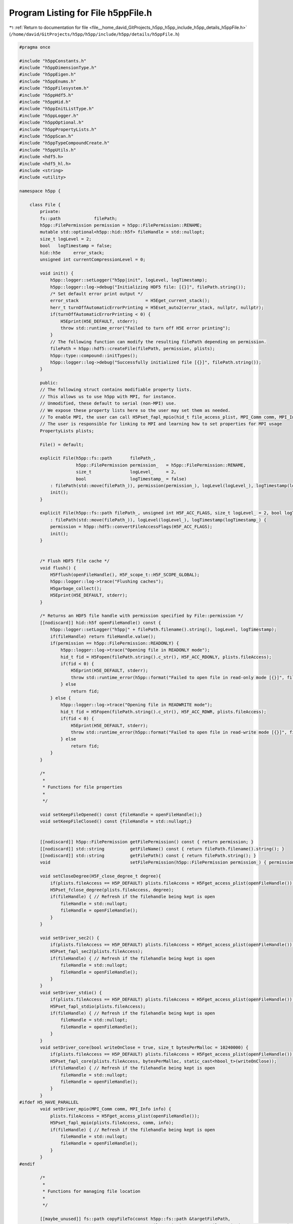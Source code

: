 
.. _program_listing_file__home_david_GitProjects_h5pp_h5pp_include_h5pp_details_h5ppFile.h:

Program Listing for File h5ppFile.h
===================================

|exhale_lsh| :ref:`Return to documentation for file <file__home_david_GitProjects_h5pp_h5pp_include_h5pp_details_h5ppFile.h>` (``/home/david/GitProjects/h5pp/h5pp/include/h5pp/details/h5ppFile.h``)

.. |exhale_lsh| unicode:: U+021B0 .. UPWARDS ARROW WITH TIP LEFTWARDS

.. code-block:: cpp

   
   #pragma once
   
   #include "h5ppConstants.h"
   #include "h5ppDimensionType.h"
   #include "h5ppEigen.h"
   #include "h5ppEnums.h"
   #include "h5ppFilesystem.h"
   #include "h5ppHdf5.h"
   #include "h5ppHid.h"
   #include "h5ppInitListType.h"
   #include "h5ppLogger.h"
   #include "h5ppOptional.h"
   #include "h5ppPropertyLists.h"
   #include "h5ppScan.h"
   #include "h5ppTypeCompoundCreate.h"
   #include "h5ppUtils.h"
   #include <hdf5.h>
   #include <hdf5_hl.h>
   #include <string>
   #include <utility>
   
   namespace h5pp {
   
       class File {
           private:
           fs::path             filePath;                                  
           h5pp::FilePermission permission = h5pp::FilePermission::RENAME; 
           mutable std::optional<h5pp::hid::h5f> fileHandle = std::nullopt;
           size_t logLevel = 2; 
           bool   logTimestamp = false; 
           hid::h5e     error_stack;    
           unsigned int currentCompressionLevel = 0;
   
           void init() {
               h5pp::logger::setLogger("h5pp|init", logLevel, logTimestamp);
               h5pp::logger::log->debug("Initializing HDF5 file: [{}]", filePath.string());
               /* Set default error print output */
               error_stack                          = H5Eget_current_stack();
               herr_t turnOffAutomaticErrorPrinting = H5Eset_auto2(error_stack, nullptr, nullptr);
               if(turnOffAutomaticErrorPrinting < 0) {
                   H5Eprint(H5E_DEFAULT, stderr);
                   throw std::runtime_error("Failed to turn off H5E error printing");
               }
               // The following function can modify the resulting filePath depending on permission.
               filePath = h5pp::hdf5::createFile(filePath, permission, plists);
               h5pp::type::compound::initTypes();
               h5pp::logger::log->debug("Successfully initialized file [{}]", filePath.string());
           }
   
           public:
           // The following struct contains modifiable property lists.
           // This allows us to use h5pp with MPI, for instance.
           // Unmodified, these default to serial (non-MPI) use.
           // We expose these property lists here so the user may set them as needed.
           // To enable MPI, the user can call H5Pset_fapl_mpio(hid_t file_access_plist, MPI_Comm comm, MPI_Info info)
           // The user is responsible for linking to MPI and learning how to set properties for MPI usage
           PropertyLists plists;
   
           File() = default;
   
           explicit File(h5pp::fs::path       filePath_,
                         h5pp::FilePermission permission_   = h5pp::FilePermission::RENAME,
                         size_t               logLevel_     = 2,
                         bool                 logTimestamp_ = false)
               : filePath(std::move(filePath_)), permission(permission_), logLevel(logLevel_), logTimestamp(logTimestamp_) {
               init();
           }
   
           explicit File(h5pp::fs::path filePath_, unsigned int H5F_ACC_FLAGS, size_t logLevel_ = 2, bool logTimestamp_ = false)
               : filePath(std::move(filePath_)), logLevel(logLevel_), logTimestamp(logTimestamp_) {
               permission = h5pp::hdf5::convertFileAccessFlags(H5F_ACC_FLAGS);
               init();
           }
   
   
           /* Flush HDF5 file cache */
           void flush() {
               H5Fflush(openFileHandle(), H5F_scope_t::H5F_SCOPE_GLOBAL);
               h5pp::logger::log->trace("Flushing caches");
               H5garbage_collect();
               H5Eprint(H5E_DEFAULT, stderr);
           }
   
           /* Returns an HDF5 file handle with permission specified by File::permission */
           [[nodiscard]] hid::h5f openFileHandle() const {
               h5pp::logger::setLogger("h5pp|" + filePath.filename().string(), logLevel, logTimestamp);
               if(fileHandle) return fileHandle.value();
               if(permission == h5pp::FilePermission::READONLY) {
                   h5pp::logger::log->trace("Opening file in READONLY mode");
                   hid_t fid = H5Fopen(filePath.string().c_str(), H5F_ACC_RDONLY, plists.fileAccess);
                   if(fid < 0) {
                       H5Eprint(H5E_DEFAULT, stderr);
                       throw std::runtime_error(h5pp::format("Failed to open file in read-only mode [{}]", filePath.string()));
                   } else
                       return fid;
               } else {
                   h5pp::logger::log->trace("Opening file in READWRITE mode");
                   hid_t fid = H5Fopen(filePath.string().c_str(), H5F_ACC_RDWR, plists.fileAccess);
                   if(fid < 0) {
                       H5Eprint(H5E_DEFAULT, stderr);
                       throw std::runtime_error(h5pp::format("Failed to open file in read-write mode [{}]", filePath.string()));
                   } else
                       return fid;
               }
           }
   
           /*
            *
            * Functions for file properties
            *
            */
   
           void setKeepFileOpened() const {fileHandle = openFileHandle();}
           void setKeepFileClosed() const {fileHandle = std::nullopt;}
   
   
           [[nodiscard]] h5pp::FilePermission getFilePermission() const { return permission; }
           [[nodiscard]] std::string          getFileName() const { return filePath.filename().string(); }
           [[nodiscard]] std::string          getFilePath() const { return filePath.string(); }
           void                               setFilePermission(h5pp::FilePermission permission_) { permission = permission_; }
   
           void setCloseDegree(H5F_close_degree_t degree){
               if(plists.fileAccess == H5P_DEFAULT) plists.fileAccess = H5Fget_access_plist(openFileHandle());
               H5Pset_fclose_degree(plists.fileAccess, degree);
               if(fileHandle) { // Refresh if the filehandle being kept is open
                   fileHandle = std::nullopt;
                   fileHandle = openFileHandle();
               }
           }
   
           void setDriver_sec2() {
               if(plists.fileAccess == H5P_DEFAULT) plists.fileAccess = H5Fget_access_plist(openFileHandle());
               H5Pset_fapl_sec2(plists.fileAccess);
               if(fileHandle) { // Refresh if the filehandle being kept is open
                   fileHandle = std::nullopt;
                   fileHandle = openFileHandle();
               }
           }
           void setDriver_stdio() {
               if(plists.fileAccess == H5P_DEFAULT) plists.fileAccess = H5Fget_access_plist(openFileHandle());
               H5Pset_fapl_stdio(plists.fileAccess);
               if(fileHandle) { // Refresh if the filehandle being kept is open
                   fileHandle = std::nullopt;
                   fileHandle = openFileHandle();
               }
           }
           void setDriver_core(bool writeOnClose = true, size_t bytesPerMalloc = 10240000) {
               if(plists.fileAccess == H5P_DEFAULT) plists.fileAccess = H5Fget_access_plist(openFileHandle());
               H5Pset_fapl_core(plists.fileAccess, bytesPerMalloc, static_cast<hbool_t>(writeOnClose));
               if(fileHandle) { // Refresh if the filehandle being kept is open
                   fileHandle = std::nullopt;
                   fileHandle = openFileHandle();
               }
           }
   #ifdef H5_HAVE_PARALLEL
           void setDriver_mpio(MPI_Comm comm, MPI_Info info) {
               plists.fileAccess = H5Fget_access_plist(openFileHandle());
               H5Pset_fapl_mpio(plists.fileAccess, comm, info);
               if(fileHandle) { // Refresh if the filehandle being kept is open
                   fileHandle = std::nullopt;
                   fileHandle = openFileHandle();
               }
           }
   #endif
   
           /*
            *
            * Functions for managing file location
            *
            */
   
           [[maybe_unused]] fs::path copyFileTo(const h5pp::fs::path &targetFilePath,
                                                const FilePermission &perm = FilePermission::COLLISION_FAIL) const {
               return h5pp::hdf5::copyFile(getFilePath(), targetFilePath, perm, plists);
           }
   
           [[maybe_unused]] fs::path moveFileTo(const h5pp::fs::path &targetFilePath,
                                                const FilePermission &perm = FilePermission::COLLISION_FAIL) {
               auto newPath = h5pp::hdf5::moveFile(getFilePath(), targetFilePath, perm, plists);
               if(fs::exists(newPath)) { filePath = newPath; }
               return newPath;
           }
   
           /*
            *
            * Functions for transfering contents between locations or files
            *
            */
   
           void copyLinkToFile(std::string_view      localLinkPath,
                               const h5pp::fs::path &targetFilePath,
                               std::string_view      targetLinkPath,
                               const FilePermission &targetFileCreatePermission = FilePermission::READWRITE) const {
               return h5pp::hdf5::copyLink(getFilePath(), localLinkPath, targetFilePath, targetLinkPath, targetFileCreatePermission, plists);
           }
   
           void copyLinkFromFile(std::string_view localLinkPath, const h5pp::fs::path &sourceFilePath, std::string_view sourceLinkPath) {
               return h5pp::hdf5::copyLink(
                   sourceFilePath, sourceLinkPath, getFilePath(), localLinkPath, h5pp::FilePermission::READWRITE, plists);
           }
   
           template<typename h5x_tgt, typename = h5pp::type::sfinae::enable_if_is_h5_loc_t<h5x_tgt>>
           void copyLinkToLocation(std::string_view localLinkPath, const h5x_tgt &targetLocationId, std::string_view targetLinkPath) const {
               return h5pp::hdf5::copyLink(openFileHandle(), localLinkPath, targetLocationId, targetLinkPath, plists);
           }
   
           template<typename h5x_src, typename = h5pp::type::sfinae::enable_if_is_h5_loc_t<h5x_src>>
           void copyLinkFromLocation(std::string_view localLinkPath, const h5x_src &sourceLocationId, std::string_view sourceLinkPath) {
               return h5pp::hdf5::copyLink(sourceLocationId, sourceLinkPath, openFileHandle(), localLinkPath, plists);
           }
   
           void moveLinkToFile(std::string_view      localLinkPath,
                               const h5pp::fs::path &targetFilePath,
                               std::string_view      targetLinkPath,
                               const FilePermission &targetFileCreatePermission = FilePermission::READWRITE) const {
               return h5pp::hdf5::moveLink(getFilePath(), localLinkPath, targetFilePath, targetLinkPath, targetFileCreatePermission, plists);
           }
   
           void moveLinkFromFile(std::string_view localLinkPath, const h5pp::fs::path &sourceFilePath, std::string_view sourceLinkPath) {
               return h5pp::hdf5::moveLink(
                   sourceFilePath, sourceLinkPath, getFilePath(), localLinkPath, h5pp::FilePermission::READWRITE, plists);
           }
   
           template<typename h5x_tgt, typename = h5pp::type::sfinae::enable_if_is_h5_loc_t<h5x_tgt>>
           void moveLinkToLocation(std::string_view localLinkPath,
                                   const h5x_tgt &  targetLocationId,
                                   std::string_view targetLinkPath,
                                   LocationMode     locMode = LocationMode::DETECT) const {
               return h5pp::hdf5::moveLink(openFileHandle(), localLinkPath, targetLocationId, targetLinkPath, locMode, plists);
           }
   
           template<typename h5x_src, typename = h5pp::type::sfinae::enable_if_is_h5_loc_t<h5x_src>>
           void moveLinkFromLocation(std::string_view localLinkPath,
                                     const h5x_src &  sourceLocationId,
                                     std::string_view sourceLinkPath,
                                     LocationMode     locMode = LocationMode::DETECT) {
               return h5pp::hdf5::moveLink(sourceLocationId, sourceLinkPath, openFileHandle(), localLinkPath, locMode, plists);
           }
   
           /*
            *
            * Functions for logging
            *
            */
   
           [[nodiscard]] size_t getLogLevel() const { return logLevel; }
           void                 setLogLevel(size_t logLevelZeroToFive) {
               logLevel = logLevelZeroToFive;
               h5pp::logger::setLogLevel(logLevelZeroToFive);
           }
   
           /*
            *
            * Functions related to datasets
            *
            */
   
           void setCompressionLevel(unsigned int compressionLevelZeroToNine) {
               currentCompressionLevel = h5pp::hdf5::getValidCompressionLevel(compressionLevelZeroToNine);
           }
           [[nodiscard]] unsigned int getCompressionLevel() const { return currentCompressionLevel; }
           [[nodiscard]] unsigned int getCompressionLevel(std::optional<unsigned int> compressionLevel) const {
               if(compressionLevel)
                   return h5pp::hdf5::getValidCompressionLevel(compressionLevel.value());
               else
                   return currentCompressionLevel;
           }
   
           void createGroup(std::string_view group_relative_name) {
               h5pp::hdf5::createGroup(openFileHandle(), group_relative_name, std::nullopt, plists);
           }
   
           void resizeDataset(DsetInfo &info, const DimsType &newDimensions, std::optional<h5pp::ResizePolicy> mode_override = std::nullopt) {
               if(permission == h5pp::FilePermission::READONLY)
                   throw std::runtime_error(h5pp::format("Attempted to resize dataset on read-only file [{}]", filePath.string()));
               h5pp::hdf5::resizeDataset(info, newDimensions, mode_override);
           }
   
           DsetInfo
               resizeDataset(std::string_view dsetPath, const DimsType &newDimensions, std::optional<h5pp::ResizePolicy> mode = std::nullopt) {
               if(permission == h5pp::FilePermission::READONLY)
                   throw std::runtime_error(h5pp::format("Attempted to resize dataset on read-only file [{}]", filePath.string()));
               Options options;
               options.linkPath   = dsetPath;
               options.resizePolicy = mode;
               auto info          = h5pp::scan::inferDsetInfo(openFileHandle(), dsetPath, options, plists);
               if(not info.dsetExists.value())
                   throw std::runtime_error(h5pp::format("Failed to resize dataset [{}]: dataset does not exist", dsetPath));
               h5pp::hdf5::resizeDataset(info, newDimensions, mode);
               return info;
           }
   
           void createDataset(DsetInfo &info) {
               if(permission == h5pp::FilePermission::READONLY)
                   throw std::runtime_error(h5pp::format("Attempted to create dataset on read-only file [{}]", filePath.string()));
               h5pp::hdf5::createDataset(info, plists);
           }
   
           DsetInfo createDataset(const Options &options) {
               if(permission == h5pp::FilePermission::READONLY)
                   throw std::runtime_error(h5pp::format("Attempted to create dataset on read-only file [{}]", filePath.string()));
               options.assertWellDefined();
               if(not options.linkPath) throw std::runtime_error(h5pp::format("Error creating dataset: No dataset path specified"));
               if(not options.dataDims)
                   throw std::runtime_error(
                       h5pp::format("Error creating dataset [{}]: Dimensions or size not specified", options.linkPath.value()));
               if(not options.h5Type)
                   throw std::runtime_error(h5pp::format("Error creating dataset [{}]: HDF5 type not specified", options.linkPath.value()));
               auto dsetInfo = h5pp::scan::makeDsetInfo(openFileHandle(), options, plists);
               h5pp::File::createDataset(dsetInfo);
               return dsetInfo;
           }
   
           DsetInfo createDataset(std::optional<hid::h5t>     h5Type,
                                  std::string_view            dsetPath,
                                  const DimsType &            dsetDims,
                                  std::optional<H5D_layout_t> h5Layout      = std::nullopt,
                                  const OptDimsType &         dsetDimsChunk = std::nullopt,
                                  const OptDimsType &         dsetDimsMax   = std::nullopt,
                                  std::optional<unsigned int> compression   = std::nullopt) {
               if(permission == h5pp::FilePermission::READONLY)
                   throw std::runtime_error(h5pp::format("Attempted to create dataset on read-only file [{}]", filePath.string()));
               Options options;
               options.linkPath      = dsetPath;
               options.dataDims      = dsetDims;
               options.dsetDimsChunk = dsetDimsChunk;
               options.dsetDimsMax   = dsetDimsMax;
               options.h5Type        = std::move(h5Type);
               options.h5Layout      = h5Layout;
               options.compression   = getCompressionLevel(compression);
               return createDataset(options);
           }
   
           template<typename DataType>
           DsetInfo createDataset(const DataType &data, const Options &options) {
               if(permission == h5pp::FilePermission::READONLY)
                   throw std::runtime_error(h5pp::format("Attempted to create dataset on read-only file [{}]", filePath.string()));
               auto dsetInfo = h5pp::scan::inferDsetInfo(openFileHandle(), data, options, plists);
               h5pp::File::createDataset(dsetInfo);
               return dsetInfo;
           }
   
           template<typename DataType, typename = h5pp::type::sfinae::enable_if_not_h5_type<DataType>>
           DsetInfo createDataset(const DataType &            data,
                                  std::string_view            dsetPath,
                                  const OptDimsType &         dataDims      = std::nullopt,
                                  std::optional<H5D_layout_t> h5Layout      = std::nullopt,
                                  const OptDimsType &         dsetDimsChunk = std::nullopt,
                                  const OptDimsType &         dsetDimsMax   = std::nullopt,
                                  std::optional<unsigned int> compression   = std::nullopt) {
               if(permission == h5pp::FilePermission::READONLY)
                   throw std::runtime_error(h5pp::format("Attempted to create dataset on read-only file [{}]", filePath.string()));
               Options options;
               options.linkPath      = dsetPath;
               options.dataDims      = dataDims;
               options.dsetDimsChunk = dsetDimsChunk;
               options.dsetDimsMax   = dsetDimsMax;
               options.h5Type        = h5pp::util::getH5Type<DataType>();
               options.h5Layout      = h5Layout;
               options.compression   = getCompressionLevel(compression);
               // If dsetdims is a nullopt we can infer its dimensions from the given dataset
               return createDataset(data, options);
           }
   
           template<typename DataType>
           void writeDataset(const DataType &data, DsetInfo &dsetInfo, const Options &options = Options()) {
               if(permission == h5pp::FilePermission::READONLY)
                   throw std::runtime_error(h5pp::format("Attempted to write on read-only file [{}]", filePath.string()));
               // Fill missing metadata in given dset
               if(dsetInfo.hasLocId())
                   h5pp::scan::readDsetInfo(dsetInfo, dsetInfo.getLocId(), options, plists);
               else
                   h5pp::scan::readDsetInfo(dsetInfo, openFileHandle(), options, plists);
               if(not dsetInfo.dsetExists or not dsetInfo.dsetExists.value()) createDataset(dsetInfo);
               auto dataInfo = h5pp::scan::scanDataInfo(data, options);
               // Resize dataset to fit the given data (or a selection therein)
               h5pp::hdf5::resizeDataset(dsetInfo, dataInfo);
               h5pp::hdf5::writeDataset(data, dataInfo, dsetInfo, plists);
           }
   
           template<typename DataType>
           void writeDataset(const DataType &data, DataInfo &dataInfo, DsetInfo &dsetInfo, const Options &options = Options()) {
               if(permission == h5pp::FilePermission::READONLY)
                   throw std::runtime_error(h5pp::format("Attempted to write on read-only file [{}]", filePath.string()));
               // Fill missing metadata in dsetInfo
               if(dsetInfo.hasLocId())
                   h5pp::scan::readDsetInfo(dsetInfo, dsetInfo.getLocId(), options, plists);
               else
                   h5pp::scan::readDsetInfo(dsetInfo, openFileHandle(), options, plists);
               // Fill missing metadata in dataInfo
               h5pp::scan::scanDataInfo(dataInfo, data, options);
               if(not dsetInfo.dsetExists or not dsetInfo.dsetExists.value()) createDataset(dsetInfo);
               // Resize dataset to fit the given data (or a selection therein)
               h5pp::hdf5::resizeDataset(dsetInfo,dataInfo);
               h5pp::hdf5::writeDataset(data, dataInfo, dsetInfo, plists);
           }
   
           template<typename DataType>
           DsetInfo writeDataset(const DataType &data, const Options &options) {
               if(permission == h5pp::FilePermission::READONLY)
                   throw std::runtime_error(h5pp::format("Attempted to write on read-only file [{}]", filePath.string()));
               options.assertWellDefined();
               auto dataInfo = h5pp::scan::scanDataInfo(data, options);
               auto dsetInfo = h5pp::scan::inferDsetInfo(openFileHandle(), data, options, plists);
               writeDataset(data, dataInfo, dsetInfo);
               return dsetInfo;
           }
   
           /* clang-format off */
           template<typename DataType>
           DsetInfo writeDataset(
               const DataType &            data,                          
               std::string_view            dsetPath,                      
               const OptDimsType &         dataDims       = std::nullopt, 
               std::optional<H5D_layout_t> h5Layout       = std::nullopt, 
               const OptDimsType &         dsetDimsChunk  = std::nullopt, 
               const OptDimsType &         dsetDimsMax    = std::nullopt, 
               std::optional<hid::h5t>     h5Type         = std::nullopt, 
               std::optional<ResizePolicy> resizePolicy   = std::nullopt, 
               std::optional<unsigned int> compression    = std::nullopt) 
           {
           /* clang-format on */
               Options options;
               options.linkPath      = dsetPath;
               options.dataDims      = dataDims;
               options.dsetDimsChunk = dsetDimsChunk;
               options.dsetDimsMax   = dsetDimsMax;
               options.h5Layout      = h5Layout;
               options.h5Type        = std::move(h5Type);
               options.resizePolicy  = resizePolicy;
               options.compression   = getCompressionLevel(compression);
               return writeDataset(data, options);
           }
   
           template<typename DataType>
           DsetInfo writeDataset(
               const DataType &            data,                    
               std::string_view            dsetPath,                
               hid::h5t &                  h5Type,                  
               const OptDimsType &         dataDims = std::nullopt, 
               std::optional<H5D_layout_t> h5Layout =
                   std::nullopt, 
               const OptDimsType &dsetDimsChunk = std::nullopt, 
               const OptDimsType &dsetDimsMax   = std::nullopt, 
               std::optional<ResizePolicy> resizePolicy =
                   std::nullopt, 
               std::optional<unsigned int> compression =
                   std::nullopt) 
           {
               Options options;
               options.linkPath      = dsetPath;
               options.dataDims      = dataDims;
               options.dsetDimsChunk = dsetDimsChunk;
               options.dsetDimsMax   = dsetDimsMax;
               options.h5Layout      = h5Layout;
               options.h5Type        = h5Type;
               options.resizePolicy  = resizePolicy;
               options.compression   = getCompressionLevel(compression);
               return writeDataset(data, options);
           }
   
           template<typename DataType>
           DsetInfo writeDataset(
               const DataType &   data,     
               std::string_view   dsetPath, 
               H5D_layout_t       h5Layout, 
               const OptDimsType &dataDims      = std::nullopt, 
               const OptDimsType &dsetDimsChunk = std::nullopt, 
               const OptDimsType &dsetDimsMax   = std::nullopt, 
               std::optional<hid::h5t>   h5Type = std::nullopt, 
               std::optional<ResizePolicy> resizePolicy =
                   std::nullopt, 
               std::optional<unsigned int> compression =
                   std::nullopt) 
           {
               Options options;
               options.linkPath      = dsetPath;
               options.dataDims      = dataDims;
               options.dsetDimsChunk = dsetDimsChunk;
               options.dsetDimsMax   = dsetDimsMax;
               options.h5Layout      = h5Layout;
               options.h5Type        = std::move(h5Type);
               options.resizePolicy  = resizePolicy;
               options.compression   = getCompressionLevel(compression);
               return writeDataset(data, options);
           }
   
           template<typename DataType>
           DsetInfo writeDataset_compact(const DataType &        data,
                                         std::string_view        dsetPath,
                                         const OptDimsType &     dataDims = std::nullopt,
                                         std::optional<hid::h5t> h5Type   = std::nullopt) {
               Options options;
               options.linkPath    = dsetPath;
               options.dataDims    = dataDims;
               options.h5Layout    = H5D_COMPACT;
               options.h5Type      = std::move(h5Type);
               options.compression = 0;
               return writeDataset(data, options);
           }
   
           template<typename DataType>
           DsetInfo writeDataset_contiguous(const DataType &        data,
                                            std::string_view        dsetPath,
                                            const OptDimsType &     dataDims = std::nullopt,
                                            std::optional<hid::h5t> h5Type   = std::nullopt) {
               Options options; // Get optional iterable should have three different return states, nullopt, empty or nonempty, ´,
               options.linkPath    = dsetPath;
               options.dataDims    = dataDims;
               options.h5Layout    = H5D_CONTIGUOUS;
               options.h5Type      = std::move(h5Type);
               options.compression = 0;
               return writeDataset(data, options);
           }
   
           template<typename DataType>
           DsetInfo writeDataset_chunked(const DataType &            data,
                                         std::string_view            dsetPath,
                                         const OptDimsType &         dataDims      = std::nullopt,
                                         const OptDimsType &         dsetDimsChunk = std::nullopt,
                                         const OptDimsType &         dsetDimsMax   = std::nullopt,
                                         std::optional<hid::h5t>     h5Type        = std::nullopt,
                                         std::optional<unsigned int> compression   = std::nullopt) {
               Options options; // Get optional iterable should have three different return states, nullopt, empty or nonempty, ´,
               options.linkPath      = dsetPath;
               options.dataDims      = dataDims;
               options.dsetDimsChunk = dsetDimsChunk;
               options.dsetDimsMax   = dsetDimsMax;
               options.h5Layout      = H5D_CHUNKED;
               options.h5Type        = std::move(h5Type);
               options.compression   = getCompressionLevel(compression);
               return writeDataset(data, options);
           }
   
           template<typename DataType>
           DsetInfo writeDataset_compressed(const DataType &data, std::string_view dsetPath, std::optional<unsigned int> compression = 3) {
               Options options; // Get optional iterable should have three different return states, nullopt, empty or nonempty, ´,
               options.linkPath    = dsetPath;
               options.h5Layout    = H5D_CHUNKED;
               options.compression = getCompressionLevel(compression);
               return writeDataset(data, options);
           }
   
   
           template<typename DataType>
           DsetInfo writeHyperslab(
                   const DataType &   data,     
                   std::string_view   dsetPath, 
                   const Hyperslab &  hyperslab)
           {
               Options options;
               options.linkPath = dsetPath;
               options.dsetSlab = hyperslab;
               options.resizePolicy = ResizePolicy::DO_NOT_RESIZE;
               auto dsetInfo = h5pp::scan::readDsetInfo(openFileHandle(),options,plists);
               if(not dsetInfo.dsetExists or not dsetInfo.dsetExists.value())
                   throw std::runtime_error(h5pp::format("Could not write hyperslab: dataset [{}] does not exist",dsetPath));
               auto dataInfo = h5pp::scan::scanDataInfo(data, options);
               // Resize dataset to fit the given data (or a selection therein)
               h5pp::hdf5::resizeDataset(dsetInfo, dataInfo);
               h5pp::hdf5::writeDataset(data, dataInfo, dsetInfo, plists);
               return dsetInfo;
           }
   
           void writeSymbolicLink(std::string_view src_path, std::string_view tgt_path) {
               h5pp::hdf5::writeSymbolicLink(openFileHandle(), src_path, tgt_path, std::nullopt, plists);
           }
   
           template<typename DataType, typename = std::enable_if_t<not std::is_const_v<DataType>>>
           void readDataset(DataType &data, DataInfo &dataInfo, const DsetInfo &dsetInfo) const {
               h5pp::hdf5::resizeData(data, dataInfo, dsetInfo);
               h5pp::hdf5::readDataset(data, dataInfo, dsetInfo, plists);
           }
   
           template<typename DataType, typename = std::enable_if_t<not std::is_const_v<DataType>>>
           DataType readDataset(DataInfo &dataInfo, const DsetInfo &dsetInfo) const {
               DataType data;
               readDataset(data, dataInfo, dsetInfo);
               return data;
           }
   
           template<typename DataType, typename = std::enable_if_t<not std::is_const_v<DataType>>>
           void readDataset(DataType &data, const DsetInfo &dsetInfo, const Options &options = Options()) const {
               auto dataInfo = h5pp::scan::scanDataInfo(data, options);
               readDataset(data, dataInfo, dsetInfo);
           }
   
           template<typename DataType, typename = std::enable_if_t<not std::is_const_v<DataType>>>
           DataType readDataset(const DsetInfo &dsetInfo, const Options &options = Options()) const {
               DataType data;
               readDataset(data, dsetInfo, options);
               return data;
           }
   
           template<typename DataType, typename = std::enable_if_t<not std::is_const_v<DataType>>>
           DataType readDataset(const DsetInfo &dsetInfo, const DimsType &dataDims) const {
               DataType data;
               Options  options;
               options.dataDims = dataDims;
               readDataset(data, dsetInfo, options);
               return data;
           }
   
           template<typename DataType, typename = std::enable_if_t<not std::is_const_v<DataType>>>
           void readDataset(DataType &data, const Options &options) const {
               options.assertWellDefined();
               // Generate the metadata for the dataset on file
               auto dsetInfo = h5pp::scan::readDsetInfo(openFileHandle(), options, plists);
               if(dsetInfo.dsetExists and not dsetInfo.dsetExists.value())
                   throw std::runtime_error(h5pp::format("Cannot read dataset [{}]: It does not exist", options.linkPath.value()));
               // Generate the metadata for given data
               auto dataInfo = h5pp::scan::scanDataInfo(data, options);
               // Resize the given data container so that it fits the selection in the dataset
               h5pp::hdf5::resizeData(data,dataInfo, dsetInfo);
               // Read
               h5pp::hdf5::readDataset(data, dataInfo, dsetInfo, plists);
           }
           template<typename DataType, typename = std::enable_if_t<not std::is_const_v<DataType>>>
           DataType readDataset(std::string_view datasetPath, const Options &options) const {
               DataType data;
               readDataset(data, options);
               return data;
           }
   
           template<typename DataType>
           void readDataset(DataType &data, std::string_view dsetPath, const OptDimsType &dataDims = std::nullopt) const {
               Options options;
               options.linkPath = dsetPath;
               options.dataDims = dataDims;
               readDataset(data, options);
           }
   
           template<typename DataType, typename = std::enable_if_t<not std::is_const_v<DataType>>>
           DataType readDataset(std::string_view datasetPath, const OptDimsType &dataDims = std::nullopt) const {
               DataType data;
               readDataset(data, datasetPath, dataDims);
               return data;
           }
   
           template<typename DataType>
           void appendToDataset(DataType &data, const DataInfo &dataInfo, DsetInfo &dsetInfo, size_t axis) {
               if(permission == h5pp::FilePermission::READONLY)
                   throw std::runtime_error(h5pp::format("Attempted to write on read-only file [{}]", filePath.string()));
               h5pp::hdf5::extendDataset(dsetInfo, dataInfo, axis);
               h5pp::hdf5::writeDataset(data, dataInfo, dsetInfo, plists);
           }
   
           template<typename DataType>
           void appendToDataset(DataType &data, DsetInfo &dsetInfo, size_t axis, const OptDimsType &dataDims = std::nullopt) {
               if(permission == h5pp::FilePermission::READONLY)
                   throw std::runtime_error(h5pp::format("Attempted to write on read-only file [{}]", filePath.string()));
               Options options;
               options.dataDims = dataDims;
               auto dataInfo    = h5pp::scan::scanDataInfo(data, options);
               appendToDataset(data, dataInfo, dsetInfo, axis);
           }
   
           template<typename DataType>
           DsetInfo appendToDataset(DataType &data, size_t axis, const Options &options = Options()) {
               if(permission == h5pp::FilePermission::READONLY)
                   throw std::runtime_error(h5pp::format("Attempted to write on read-only file [{}]", filePath.string()));
               options.assertWellDefined();
               auto dataInfo = h5pp::scan::scanDataInfo(data, options);
               auto dsetInfo = h5pp::scan::readDsetInfo(openFileHandle(), options, plists);
               appendToDataset(data, dataInfo, dsetInfo, axis);
               return dsetInfo;
           }
   
           template<typename DataType>
           DsetInfo appendToDataset(DataType &data, std::string_view dsetPath, size_t axis, const OptDimsType &dataDims = std::nullopt) {
               if(permission == h5pp::FilePermission::READONLY)
                   throw std::runtime_error(h5pp::format("Attempted to write on read-only file [{}]", filePath.string()));
               Options options;
               options.linkPath = dsetPath;
               options.dataDims = dataDims;
               return appendToDataset(data, axis, options);
           }
   
   
           template<typename DataType, typename = std::enable_if_t<not std::is_const_v<DataType>>>
           void readHyperslab(DataType &data,std::string_view dsetPath, const Hyperslab &hyperslab) const {
               Options options;
               options.linkPath = dsetPath;
               options.dsetSlab = hyperslab;
               readDataset(data,options);
           }
   
           template<typename DataType, typename = std::enable_if_t<not std::is_const_v<DataType>>>
           DataType readHyperslab(std::string_view dsetPath, const Hyperslab &hyperslab) const {
               DataType data;
               readHyperslab(data,dsetPath, hyperslab);
               return data;
           }
   
   
   
   
           /*
            *
            * Functions related to attributes
            *
            */
   
           void createAttribute(AttrInfo &attrInfo, const Options &options = Options()) {
               if(permission == h5pp::FilePermission::READONLY)
                   throw std::runtime_error(h5pp::format("Attempted to create attribute on read-only file [{}]", filePath.string()));
               if(attrInfo.hasLocId())
                   h5pp::scan::inferAttrInfo(attrInfo, attrInfo.getLocId(), options, plists);
               else
                   h5pp::scan::inferAttrInfo(attrInfo, openFileHandle(), options, plists);
   
               h5pp::hdf5::createAttribute(attrInfo); }
   
           template<typename DataType>
           AttrInfo createAttribute(const DataType &data, AttrInfo &attrInfo, const Options &options = Options()) {
               if(permission == h5pp::FilePermission::READONLY)
                   throw std::runtime_error(h5pp::format("Attempted to create attribute on read-only file [{}]", filePath.string()));
               if(attrInfo.hasLocId())
                   h5pp::scan::inferAttrInfo(attrInfo, attrInfo.getLocId(), data, options, plists);
               else
                   h5pp::scan::inferAttrInfo(attrInfo, openFileHandle(), data, options, plists);
   
               h5pp::hdf5::createAttribute(attrInfo);
               return attrInfo;
           }
   
           template<typename DataType>
           AttrInfo createAttribute(const DataType &data, const Options &options) {
               if(permission == h5pp::FilePermission::READONLY)
                   throw std::runtime_error(h5pp::format("Attempted to create attribute on read-only file [{}]", filePath.string()));
               auto attrInfo = h5pp::scan::inferAttrInfo(openFileHandle(), data, options, plists);
               h5pp::hdf5::createAttribute(attrInfo);
               return attrInfo;
           }
   
           template<typename DataType>
           AttrInfo createAttribute(const DataType &data, const DimsType &dataDims, std::string_view attrName, std::string_view linkPath) {
               Options options;
               options.linkPath = linkPath;
               options.attrName = attrName;
               options.dataDims = dataDims;
               return createAttribute(data, options);
           }
   
           template<typename DataType>
           void writeAttribute(const DataType &data, DataInfo &dataInfo, AttrInfo &attrInfo, const Options &options = Options()) {
               if(permission == h5pp::FilePermission::READONLY)
                   throw std::runtime_error(h5pp::format("Attempted to write on read-only file [{}]", filePath.string()));
               if(attrInfo.hasLocId())
                   h5pp::scan::inferAttrInfo(attrInfo, attrInfo.getLocId(), data, options, plists);
               else
                   h5pp::scan::inferAttrInfo(attrInfo, openFileHandle(), data, options, plists);
               h5pp::scan::scanDataInfo(dataInfo, data, options);
               h5pp::hdf5::writeAttribute(data, dataInfo, attrInfo);
           }
   
           template<typename DataType>
           AttrInfo writeAttribute(const DataType &data, const Options &options) {
               if(permission == h5pp::FilePermission::READONLY)
                   throw std::runtime_error(h5pp::format("Attempted to write on read-only file [{}]", filePath.string()));
               options.assertWellDefined();
               auto dataInfo = h5pp::scan::scanDataInfo(data, options);
               auto attrInfo = createAttribute(data, options);
               h5pp::hdf5::writeAttribute(data, dataInfo, attrInfo);
               return attrInfo;
           }
   
           template<typename DataType>
           AttrInfo writeAttribute(const DataType &        data,
                               std::string_view        attrName,
                               std::string_view        linkPath,
                               const OptDimsType &     dataDims = std::nullopt,
                               std::optional<hid::h5t> h5Type   = std::nullopt) {
               Options options;
               options.linkPath = linkPath;
               options.attrName = attrName;
               options.dataDims = dataDims;
               options.h5Type   = std::move(h5Type);
               return writeAttribute(data, options);
           }
   
           template<typename DataType, typename = std::enable_if_t<not std::is_const_v<DataType>>>
           void readAttribute(DataType &data, const h5pp::AttrInfo &attrInfo, const Options &options = Options()) const {
               if(attrInfo.linkExists and not attrInfo.linkExists.value())
                   throw std::runtime_error(h5pp::format("Could not read attribute [{}] in link [{}]: "
                                                         "Link does not exist",
                                                         attrInfo.attrName.value(),
                                                         attrInfo.linkPath.value()));
   
               if(attrInfo.attrExists and not attrInfo.attrExists.value())
                   throw std::runtime_error(h5pp::format("Could not read attribute [{}] in link [{}]: "
                                                         "Attribute does not exist",
                                                         attrInfo.attrName.value(),
                                                         attrInfo.linkPath.value()));
               auto dataInfo = h5pp::scan::scanDataInfo(data, options);
               h5pp::hdf5::resizeData(data, dataInfo, attrInfo);
               h5pp::hdf5::readAttribute(data, dataInfo, attrInfo);
           }
   
           template<typename DataType, typename = std::enable_if_t<not std::is_const_v<DataType>>>
           void readAttribute(DataType &data, const Options &options) const {
               options.assertWellDefined();
               auto attrInfo = h5pp::scan::readAttrInfo(openFileHandle(), options, plists);
               readAttribute(data, attrInfo, options);
           }
   
           template<typename DataType, typename = std::enable_if_t<not std::is_const_v<DataType>>>
           void readAttribute(DataType &         data,
                              std::string_view   attrName,
                              std::string_view   linkPath,
                              const OptDimsType &dataDims = std::nullopt) const {
               Options options;
               options.linkPath = linkPath;
               options.attrName = attrName;
               options.dataDims = dataDims;
               readAttribute(data, options);
           }
   
           template<typename DataType, typename = std::enable_if_t<not std::is_const_v<DataType>>>
           [[nodiscard]] DataType
               readAttribute(std::string_view attrName, std::string_view linkPath, const OptDimsType &dataDims = std::nullopt) const {
               DataType data;
               readAttribute(data, attrName, linkPath, dataDims);
               return data;
           }
   
           [[nodiscard]] inline std::vector<std::string> getAttributeNames(std::string_view linkPath) const {
               return h5pp::hdf5::getAttributeNames(openFileHandle(), linkPath, std::nullopt, plists.linkAccess);
           }
   
           /*
            *
            *
            * Functions related to tables
            *
            *
            */
   
           void createTable(TableInfo & info, const Options &options = Options()) {
               if(permission == h5pp::FilePermission::READONLY)
                   throw std::runtime_error(h5pp::format("Attempted to write on read-only file [{}]", filePath.string()));
               if(info.hasLocId())
                   h5pp::scan::inferTableInfo(info, info.getLocId(), options, plists);
               else
                   h5pp::scan::inferTableInfo(info, openFileHandle(), options, plists);
               h5pp::hdf5::createTable(info, plists);
           }
   
   
           TableInfo createTable(const hid::h5t &                  h5Type,
                                 std::string_view                  tablePath,
                                 std::string_view                  tableTitle,
                                 const OptDimsType &               chunkDims        = std::nullopt,
                                 const std::optional<unsigned int> compressionLevel = std::nullopt
   
           ) {
               if(permission == h5pp::FilePermission::READONLY)
                   throw std::runtime_error(h5pp::format("Attempted to write on read-only file [{}]", filePath.string()));
               Options options;
               options.linkPath      = h5pp::util::safe_str(tablePath);
               options.h5Type        = h5Type;
               options.dsetDimsChunk = chunkDims;
               options.compression   = compressionLevel;
               auto info             = h5pp::scan::makeTableInfo(openFileHandle(), options, tableTitle, plists);
               h5pp::hdf5::createTable(info, plists);
               h5pp::scan::readTableInfo(info, info.getLocId(), options, plists);
               return info;
           }
   
           template<typename DataType>
           TableInfo writeTableRecords(const DataType &data, std::string_view tablePath, hsize_t startIdx = 0) {
               if(permission == h5pp::FilePermission::READONLY)
                   throw std::runtime_error(h5pp::format("Attempted to write on read-only file [{}]", filePath.string()));
               Options options;
               options.linkPath = h5pp::util::safe_str(tablePath);
               auto info        = h5pp::scan::readTableInfo(openFileHandle(), options, plists);
               if(not info.tableExists.value())
                   throw std::runtime_error(h5pp::format("Cannot write to table [{}]: it does not exist", tablePath));
               h5pp::hdf5::writeTableRecords(data, info, startIdx);
               return info;
           }
   
           template<typename DataType>
           TableInfo appendTableRecords(const DataType &data, std::string_view tablePath) {
               if(permission == h5pp::FilePermission::READONLY)
                   throw std::runtime_error(h5pp::format("Attempted to write on read-only file [{}]", filePath.string()));
               Options options;
               options.linkPath = h5pp::util::safe_str(tablePath);
               auto info        = h5pp::scan::readTableInfo(openFileHandle(), options, plists);
               if(not info.tableExists.value())
                   throw std::runtime_error(h5pp::format("Cannot append to table [{}]: it does not exist", tablePath));
               h5pp::hdf5::appendTableRecords(data, info);
               return info;
           }
   
           void appendTableRecords(const h5pp::TableInfo &srcInfo, hsize_t srcStartIdx, hsize_t numRecordsToAppend, h5pp::TableInfo &tgtInfo) {
               if(permission == h5pp::FilePermission::READONLY)
                   throw std::runtime_error(h5pp::format("Attempted to write on read-only file [{}]", filePath.string()));
               if(not tgtInfo.numRecords)
                   throw std::runtime_error(h5pp::format("Cannot append records to table: Target TableInfo has undefined field [numRecords]"));
               hsize_t tgtStartIdx = tgtInfo.numRecords.value();
               numRecordsToAppend  = std::min(srcInfo.numRecords.value() - srcStartIdx, numRecordsToAppend);
               h5pp::hdf5::copyTableRecords(srcInfo, srcStartIdx, numRecordsToAppend, tgtInfo, tgtStartIdx);
           }
   
           void appendTableRecords(const h5pp::TableInfo &srcInfo, TableSelection srcTableSelection, h5pp::TableInfo &tgtInfo) {
               if(not tgtInfo.numRecords)
                   throw std::runtime_error("Cannot append records to table: Target TableInfo has undefined field [numRecords]");
               copyTableRecords(srcInfo, srcTableSelection, tgtInfo, tgtInfo.numRecords.value());
           }
   
           TableInfo appendTableRecords(const h5pp::TableInfo &           srcInfo,
                                        TableSelection                    srcTableSelection,
                                        std::string_view                  tgtTablePath,
                                        const OptDimsType &               chunkDims        = std::nullopt,
                                        const std::optional<unsigned int> compressionLevel = std::nullopt) {
               Options options;
               options.linkPath      = h5pp::util::safe_str(tgtTablePath);
               options.dsetDimsChunk = chunkDims;
               options.compression   = compressionLevel;
               auto tgtInfo          = h5pp::scan::readTableInfo(openFileHandle(), options, plists);
               if(not tgtInfo.tableExists or not tgtInfo.tableExists.value())
                   tgtInfo =
                       createTable(srcInfo.h5Type.value(), tgtInfo.tablePath.value(), srcInfo.tableTitle.value(), chunkDims, compressionLevel);
   
               appendTableRecords(srcInfo, srcTableSelection, tgtInfo);
               return tgtInfo;
           }
   
           template<typename h5x_src, typename = h5pp::type::sfinae::enable_if_is_h5_loc_t<h5x_src>>
           TableInfo appendTableRecords(const h5x_src &                   srcLocation,
                                        std::string_view                  srcTablePath,
                                        TableSelection                    srcTableSelection,
                                        std::string_view                  tgtTablePath,
                                        const OptDimsType &               chunkDims        = std::nullopt,
                                        const std::optional<unsigned int> compressionLevel = std::nullopt) {
               Options options;
               options.linkPath = h5pp::util::safe_str(srcTablePath);
               auto srcInfo     = h5pp::scan::readTableInfo(srcLocation, options, plists);
               return appendTableRecords(srcInfo, srcTableSelection, tgtTablePath, chunkDims, compressionLevel);
           }
   
           void copyTableRecords(const h5pp::TableInfo &srcInfo,
                                 hsize_t                srcStartIdx,
                                 hsize_t                numRecordsToCopy,
                                 h5pp::TableInfo &      tgtInfo,
                                 hsize_t                tgtStartIdx) {
               if(permission == h5pp::FilePermission::READONLY)
                   throw std::runtime_error(h5pp::format("Attempted to write on read-only file [{}]", filePath.string()));
               if(not srcInfo.numRecords) throw std::runtime_error("Source TableInfo has undefined field [numRecords]");
               numRecordsToCopy = std::min(srcInfo.numRecords.value() - srcStartIdx, numRecordsToCopy);
               h5pp::hdf5::copyTableRecords(srcInfo, srcStartIdx, numRecordsToCopy, tgtInfo, tgtStartIdx);
           }
   
           void copyTableRecords(const h5pp::TableInfo &srcInfo,
                                 TableSelection         srcTableSelection,
                                 h5pp::TableInfo &      tgtInfo,
                                 hsize_t                tgtStartIdx) {
               if(permission == h5pp::FilePermission::READONLY)
                   throw std::runtime_error(h5pp::format("Attempted to write on read-only file [{}]", filePath.string()));
               if(not srcInfo.numRecords)
                   throw std::runtime_error("Cannot append records from table: Source TableInfo has undefined field [numRecords]");
               if(not tgtInfo.numRecords)
                   throw std::runtime_error("Cannot append records to table: Target TableInfo has undefined field [numRecords]");
               if(srcInfo.numRecords.value() == 0) throw std::runtime_error("Cannot append records from table: Source table is empty");
               hsize_t srcStartIdx        = 0;
               hsize_t numRecordsToAppend = 0;
               switch(srcTableSelection) {
                   case h5pp::TableSelection::ALL: numRecordsToAppend = srcInfo.numRecords.value(); break;
                   case h5pp::TableSelection::FIRST: numRecordsToAppend = 1; break;
                   case h5pp::TableSelection::LAST:
                       numRecordsToAppend = 1;
                       srcStartIdx        = srcInfo.numRecords.value() - 1;
                       break;
               }
               h5pp::hdf5::copyTableRecords(srcInfo, srcStartIdx, numRecordsToAppend, tgtInfo, tgtStartIdx);
           }
   
           TableInfo copyTableRecords(const h5pp::TableInfo &           srcInfo,
                                      TableSelection                    tableSelection,
                                      std::string_view                  tgtTablePath,
                                      hsize_t                           tgtStartIdx,
                                      const OptDimsType &               chunkDims        = std::nullopt,
                                      const std::optional<unsigned int> compressionLevel = std::nullopt) {
               Options options;
               options.linkPath      = h5pp::util::safe_str(tgtTablePath);
               options.dsetDimsChunk = chunkDims;
               options.compression   = compressionLevel;
               auto tgtInfo          = h5pp::scan::readTableInfo(openFileHandle(), options, plists);
               if(not tgtInfo.tableExists or not tgtInfo.tableExists.value())
                   tgtInfo =
                       createTable(srcInfo.h5Type.value(), tgtInfo.tablePath.value(), srcInfo.tableTitle.value(), chunkDims, compressionLevel);
   
               copyTableRecords(srcInfo, tableSelection, tgtInfo, tgtStartIdx);
               return tgtInfo;
           }
   
           TableInfo copyTableRecords(const h5pp::TableInfo &           srcInfo,
                                      hsize_t                           srcStartIdx,
                                      hsize_t                           numRecordsToCopy,
                                      std::string_view                  tgtTablePath,
                                      hsize_t                           tgtStartIdx,
                                      const OptDimsType &               chunkDims   = std::nullopt,
                                      const std::optional<unsigned int> compression = std::nullopt) {
               Options options;
               options.linkPath      = h5pp::util::safe_str(tgtTablePath);
               options.dsetDimsChunk = chunkDims;
               options.compression   = getCompressionLevel(compression);
               auto tgtInfo          = h5pp::scan::readTableInfo(openFileHandle(), options, plists);
               if(not tgtInfo.tableExists or not tgtInfo.tableExists.value())
                   tgtInfo =
                       createTable(srcInfo.h5Type.value(), tgtInfo.tablePath.value(), srcInfo.tableTitle.value(), chunkDims, compression);
   
               copyTableRecords(srcInfo, srcStartIdx, numRecordsToCopy, tgtInfo, tgtStartIdx);
               return tgtInfo;
           }
   
           template<typename h5x_src, typename = h5pp::type::sfinae::enable_if_is_h5_loc_t<h5x_src>>
           TableInfo copyTableRecords(const h5x_src &                   srcLocation,
                                      std::string_view                  srcTablePath,
                                      TableSelection                    srcTableSelection,
                                      std::string_view                  tgtTablePath,
                                      hsize_t                           tgtStartIdx,
                                      const std::optional<hsize_t>      chunkDims   = std::nullopt,
                                      const std::optional<unsigned int> compression = std::nullopt) {
               Options options;
               options.linkPath = h5pp::util::safe_str(srcTablePath);
               auto srcInfo     = h5pp::scan::readTableInfo(srcLocation, options, plists);
               return copyTableRecords(srcInfo, srcTableSelection, tgtTablePath, tgtStartIdx, chunkDims, compression);
           }
   
           template<typename h5x_src, typename = h5pp::type::sfinae::enable_if_is_h5_loc_t<h5x_src>>
           TableInfo copyTableRecords(const h5x_src &                   srcLocation,
                                      std::string_view                  srcTablePath,
                                      hsize_t                           srcStartIdx,
                                      hsize_t                           numRecordsToCopy,
                                      std::string_view                  tgtTablePath,
                                      hsize_t                           tgtStartIdx,
                                      const std::optional<hsize_t>      chunkDims        = std::nullopt,
                                      const std::optional<unsigned int> compressionLevel = std::nullopt) {
               Options options;
               options.linkPath = h5pp::util::safe_str(srcTablePath);
               auto srcInfo     = h5pp::scan::readTableInfo(srcLocation, options, plists);
               return copyTableRecords(srcInfo, srcStartIdx, numRecordsToCopy, tgtTablePath, tgtStartIdx, chunkDims, compressionLevel);
           }
   
           TableInfo copyTableRecords(std::string_view                  srcTablePath,
                                      hsize_t                           srcStartIdx,
                                      hsize_t                           numRecords,
                                      std::string_view                  tgtTablePath,
                                      hsize_t                           tgtStartIdx,
                                      const OptDimsType &               chunkDims        = std::nullopt,
                                      const std::optional<unsigned int> compressionLevel = std::nullopt) {
               Options tgt_options, src_options;
               src_options.linkPath      = h5pp::util::safe_str(srcTablePath);
               tgt_options.linkPath      = h5pp::util::safe_str(tgtTablePath);
               tgt_options.dsetDimsChunk = chunkDims;
               tgt_options.compression   = compressionLevel;
               auto srcInfo              = h5pp::scan::readTableInfo(openFileHandle(), src_options, plists);
               auto tgtInfo              = h5pp::scan::readTableInfo(openFileHandle(), tgt_options, plists);
               if(not tgtInfo.tableExists or not tgtInfo.tableExists.value())
                   tgtInfo =
                       createTable(srcInfo.h5Type.value(), tgtInfo.tablePath.value(), srcInfo.tableTitle.value(), chunkDims, compressionLevel);
               copyTableRecords(srcInfo, srcStartIdx, numRecords, tgtInfo, tgtStartIdx);
               return tgtInfo;
           }
   
           template<typename DataType>
           void readTableRecords(DataType &            data,
                                 std::string_view      tablePath,
                                 std::optional<size_t> startIdx   = std::nullopt,
                                 std::optional<size_t> numRecords = std::nullopt) const {
               Options options;
               options.linkPath = h5pp::util::safe_str(tablePath);
               auto info        = h5pp::scan::readTableInfo(openFileHandle(), options, plists);
               if(info.tableExists and not info.tableExists.value())
                   throw std::runtime_error(
                       h5pp::format("Could not read records from table [{}]: it does not exist", util::safe_str(tablePath)));
               h5pp::hdf5::readTableRecords(data, info, startIdx, numRecords);
           }
   
           template<typename DataType>
           void readTableRecords(DataType &data, std::string_view tablePath, h5pp::TableSelection tableSelection) const {
               Options options;
               options.linkPath = h5pp::util::safe_str(tablePath);
               auto info        = h5pp::scan::readTableInfo(openFileHandle(), options, plists);
               if(info.tableExists and not info.tableExists.value())
                   throw std::runtime_error(
                       h5pp::format("Could not read records from table [{}]: it does not exist", util::safe_str(tablePath)));
   
               hsize_t startIdx   = 0;
               hsize_t numRecords = 0;
   
               switch(tableSelection) {
                   case h5pp::TableSelection::ALL:
                       startIdx   = 0;
                       numRecords = info.numRecords.value();
                       break;
                   case h5pp::TableSelection::FIRST:
                       startIdx   = 0;
                       numRecords = 1;
                       break;
                   case h5pp::TableSelection::LAST:
                       startIdx   = info.numRecords.value() - 1;
                       numRecords = 1;
                       break;
               }
               h5pp::hdf5::readTableRecords(data, info, startIdx, numRecords);
           }
   
           template<typename DataType>
           DataType readTableRecords(std::string_view      tablePath,
                                     std::optional<size_t> startIdx   = std::nullopt,
                                     std::optional<size_t> numRecords = std::nullopt) const {
               DataType data;
               readTableRecords(data, tablePath, startIdx, numRecords);
               return data;
           }
   
           template<typename DataType>
           DataType readTableRecords(std::string_view tablePath, h5pp::TableSelection tableSelection) const {
               DataType data;
               readTableRecords(data, tablePath, tableSelection);
               return data;
           }
   
           template<typename DataType>
           void readTableField(DataType &            data,
                               const TableInfo &     info,
                               NamesOrIndices &&     fieldNamesOrIndices,
                               std::optional<size_t> startIdx   = std::nullopt,
                               std::optional<size_t> numRecords = std::nullopt) const {
               auto variant_index = fieldNamesOrIndices.index();
               if(variant_index == 0)
                   return h5pp::hdf5::readTableField(data, info, fieldNamesOrIndices.get_value<0>(), startIdx, numRecords);
               else if(variant_index == 1)
                   return h5pp::hdf5::readTableField(data, info, fieldNamesOrIndices.get_value<1>(), startIdx, numRecords);
               else
                   throw std::runtime_error("No field names or indices have been specified");
           }
   
           template<typename DataType>
           void readTableField(DataType &            data,
                               std::string_view      tablePath,
                               NamesOrIndices &&     fieldNamesOrIndices,
                               std::optional<size_t> startIdx   = std::nullopt,
                               std::optional<size_t> numRecords = std::nullopt) const {
               Options options;
               options.linkPath = h5pp::util::safe_str(tablePath);
               auto info        = h5pp::scan::readTableInfo(openFileHandle(), options, plists);
               readTableField(data, info, std::forward<NamesOrIndices>(fieldNamesOrIndices), startIdx, numRecords);
           }
   
           template<typename DataType>
           DataType readTableField(std::string_view      tablePath,
                                   NamesOrIndices &&     fieldNamesOrIndices,
                                   std::optional<size_t> startIdx   = std::nullopt,
                                   std::optional<size_t> numRecords = std::nullopt) const {
               DataType data;
               readTableField(data, tablePath, std::forward<NamesOrIndices>(fieldNamesOrIndices), startIdx, numRecords);
               return data;
           }
   
           template<typename DataType>
           void readTableField(DataType &       data,
                               std::string_view tablePath,
                               NamesOrIndices &&fieldNamesOrIndices,
                               TableSelection   tableSelection) const {
               Options options;
               options.linkPath = h5pp::util::safe_str(tablePath);
               auto info        = h5pp::scan::readTableInfo(openFileHandle(), options, plists);
               if(info.tableExists and not info.tableExists.value())
                   throw std::runtime_error(
                       h5pp::format("Could not read records from table [{}]: it does not exist", util::safe_str(tablePath)));
   
               hsize_t startIdx   = 0;
               hsize_t numRecords = 0;
               switch(tableSelection) {
                   case h5pp::TableSelection::ALL:
                       startIdx   = 0;
                       numRecords = info.numRecords.value();
                       break;
                   case h5pp::TableSelection::FIRST:
                       startIdx   = 0;
                       numRecords = 1;
                       break;
                   case h5pp::TableSelection::LAST:
                       startIdx   = info.numRecords.value() - 1;
                       numRecords = 1;
                       break;
               }
               readTableField(data, info, std::forward<NamesOrIndices>(fieldNamesOrIndices), startIdx, numRecords);
           }
   
           template<typename DataType>
           DataType readTableField(std::string_view tablePath, NamesOrIndices &&fieldNamesOrIndices, TableSelection tableSelection) const {
               DataType data;
               readTableField(data, tablePath, std::forward<NamesOrIndices>(fieldNamesOrIndices), tableSelection);
               return data;
           }
   
           /*
            *
            *
            * Functions for querying
            *
            *
            */
   
           [[nodiscard]] int getDatasetRank(std::string_view datasetPath) const {
               auto dataset = h5pp::hdf5::openLink<hid::h5d>(openFileHandle(), datasetPath);
               return h5pp::hdf5::getRank(dataset);
           }
   
           [[nodiscard]] std::vector<hsize_t> getDatasetDimensions(std::string_view datasetPath) const {
               auto dataset = h5pp::hdf5::openLink<hid::h5d>(openFileHandle(), datasetPath);
               return h5pp::hdf5::getDimensions(dataset);
           }
           [[nodiscard]] std::optional<std::vector<hsize_t>> getDatasetMaxDimensions(std::string_view datasetPath) const {
               auto dataset = h5pp::hdf5::openLink<hid::h5d>(openFileHandle(), datasetPath);
               return h5pp::hdf5::getMaxDimensions(dataset);
           }
   
           [[nodiscard]] std::optional<std::vector<hsize_t>> getDatasetChunkDimensions(std::string_view datasetPath) const {
               auto dataset = h5pp::hdf5::openLink<hid::h5d>(openFileHandle(), datasetPath);
               return h5pp::hdf5::getChunkDimensions(dataset);
           }
   
           [[nodiscard]] bool linkExists(std::string_view linkPath) const {
               return h5pp::hdf5::checkIfLinkExists(openFileHandle(), linkPath, plists.linkAccess);
           }
   
           [[nodiscard]] std::vector<std::string>
               findLinks(std::string_view searchKey = "", std::string_view searchRoot = "/", long maxHits = -1, long maxDepth = -1) const {
               return h5pp::hdf5::findLinks<H5O_TYPE_UNKNOWN>(openFileHandle(), searchKey, searchRoot, maxHits, maxDepth, plists.linkAccess);
           }
   
           [[nodiscard]] std::vector<std::string>
               findDatasets(std::string_view searchKey = "", std::string_view searchRoot = "/", long maxHits = -1, long maxDepth = -1) const {
               return h5pp::hdf5::findLinks<H5O_TYPE_DATASET>(openFileHandle(), searchKey, searchRoot, maxHits, maxDepth, plists.linkAccess);
           }
   
           [[nodiscard]] std::vector<std::string>
               findGroups(std::string_view searchKey = "", std::string_view searchRoot = "/", long maxHits = -1, long maxDepth = -1) const {
               return h5pp::hdf5::findLinks<H5O_TYPE_GROUP>(openFileHandle(), searchKey, searchRoot, maxHits, maxDepth, plists.linkAccess);
           }
   
           [[nodiscard]] DsetInfo getDatasetInfo(std::string_view dsetPath) const {
               Options options;
               options.linkPath = h5pp::util::safe_str(dsetPath);
               return h5pp::scan::readDsetInfo(openFileHandle(), options, plists);
           }
   
           [[nodiscard]] TableInfo getTableInfo(std::string_view tablePath) const {
               Options options;
               options.linkPath = h5pp::util::safe_str(tablePath);
               return h5pp::scan::readTableInfo(openFileHandle(), options, plists);
           }
   
           [[nodiscard]] TypeInfo getTypeInfoDataset(std::string_view dsetPath) const {
               return h5pp::hdf5::getTypeInfo(openFileHandle(), dsetPath, std::nullopt, plists.linkAccess);
           }
   
           [[nodiscard]] AttrInfo getAttributeInfo(std::string_view linkPath, std::string_view attrName) const {
               Options options;
               options.linkPath = h5pp::util::safe_str(linkPath);
               options.attrName = h5pp::util::safe_str(attrName);
               return h5pp::scan::readAttrInfo(openFileHandle(), options, plists);
           }
   
           [[nodiscard]] TypeInfo getTypeInfoAttribute(std::string_view linkPath, std::string_view attrName) const {
               return h5pp::hdf5::getTypeInfo(openFileHandle(), linkPath, attrName, std::nullopt, std::nullopt, plists.linkAccess);
           }
   
           [[nodiscard]] std::vector<TypeInfo> getTypeInfoAttributes(std::string_view linkPath) const {
               return h5pp::hdf5::getTypeInfo_allAttributes(openFileHandle(), linkPath, std::nullopt, plists.linkAccess);
           }
   
           template<typename InfoType>
           [[nodiscard]] InfoType getInfo(std::string_view linkPath) const {
               if constexpr(std::is_same_v<InfoType, DsetInfo>)
                   return getDatasetInfo(linkPath);
               else if constexpr(std::is_same_v<InfoType, TableInfo>)
                   return getTableInfo(linkPath);
               else if constexpr(std::is_same_v<InfoType, TypeInfo>)
                   return getTypeInfoDataset(linkPath);
               else
                   static_assert(h5pp::type::sfinae::invalid_type_v<InfoType>,
                                 "Template function [h5pp::File::getInfo<InfoType>(std::string_view linkPath)] "
                                 "requires InfoType: [h5pp::DsetInfo], [h5pp::TableInfo] or [h5pp::TypeInfo]");
           }
   
           template<typename InfoType>
           [[nodiscard]] InfoType getInfo(std::string_view linkPath, std::string_view attrName) const {
               if constexpr(std::is_same_v<InfoType, AttrInfo>)
                   return getAttributeInfo(linkPath, attrName);
               else if constexpr(std::is_same_v<InfoType, TypeInfo>)
                   return getTypeInfoAttribute(linkPath, attrName);
               else
                   static_assert(h5pp::type::sfinae::invalid_type_v<InfoType>,
                                 "Template function [h5pp::File::getInfo<InfoType>(std::string_view linkPath, std::string_view attrName)] "
                                 "requires InfoType: [h5pp::AttrInfo] or [h5pp::TypeInfo]");
           }
   
           [[nodiscard]] bool fileIsValid() const { return h5pp::hdf5::fileIsValid(filePath); }
       };
   }
